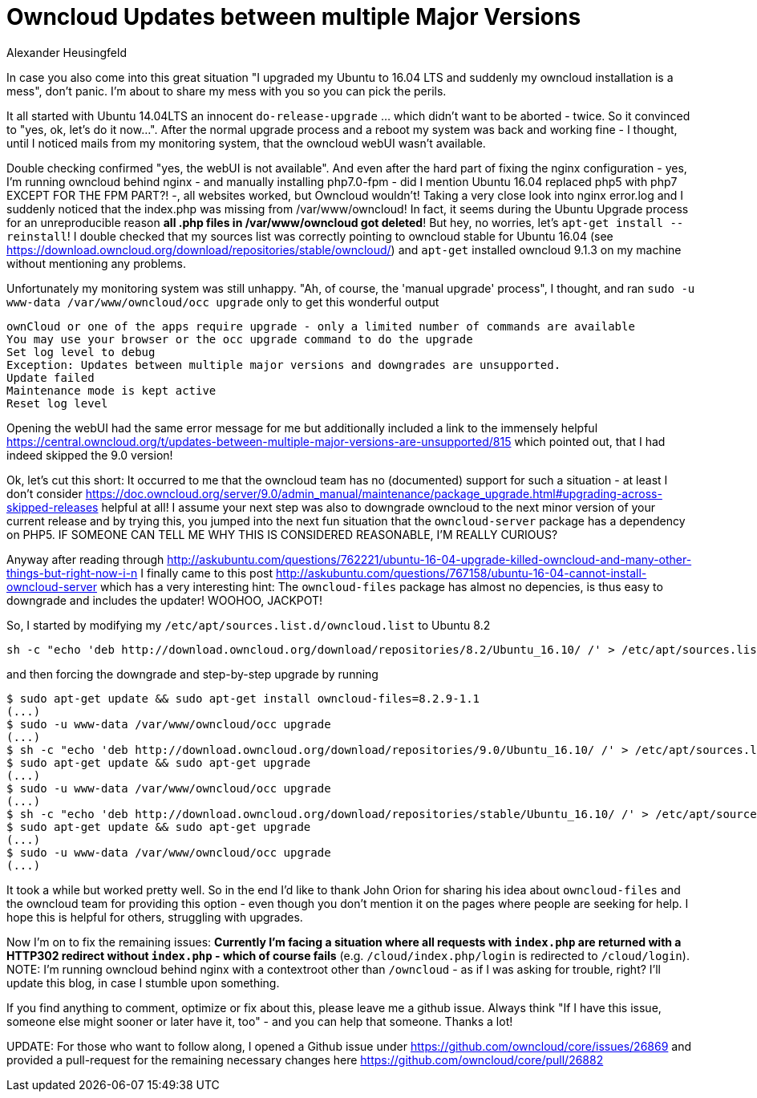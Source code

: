 = Owncloud Updates between multiple Major Versions
Alexander Heusingfeld
:awestruct-tags: [owncloud, ubuntu, updates, help]

In case you also come into this great situation "I upgraded my Ubuntu to 16.04 LTS and suddenly my owncloud installation is a mess", don't panic. I'm about to share my mess with you so you can pick the perils.

It all started with Ubuntu 14.04LTS an innocent `do-release-upgrade` ... which didn't want to be aborted - twice. So it convinced to "yes, ok, let's do it now...". After the normal upgrade process and a reboot my system was back and working fine - I thought, until I noticed mails from my monitoring system, that the owncloud webUI wasn't available.

Double checking confirmed "yes, the webUI is not available". And even after the hard part of fixing the nginx configuration - yes, I'm running owncloud behind nginx - and manually installing php7.0-fpm - did I mention Ubuntu 16.04 replaced php5 with php7 EXCEPT FOR THE FPM PART?! -, all websites worked, but Owncloud wouldn't! 
Taking a very close look into nginx error.log and I suddenly noticed that the index.php was missing from /var/www/owncloud! In fact, it seems during the Ubuntu Upgrade process for an unreproducible reason *all .php files in /var/www/owncloud got deleted*! But hey, no worries, let's `apt-get install --reinstall`! I double checked that my sources list was correctly pointing to owncloud stable for Ubuntu 16.04 (see https://download.owncloud.org/download/repositories/stable/owncloud/) and `apt-get` installed owncloud 9.1.3 on my machine without mentioning any problems. 

Unfortunately my monitoring system was still unhappy. "Ah, of course, the 'manual upgrade' process", I thought, and ran `sudo -u www-data /var/www/owncloud/occ upgrade` only to get this wonderful output

```
ownCloud or one of the apps require upgrade - only a limited number of commands are available
You may use your browser or the occ upgrade command to do the upgrade
Set log level to debug
Exception: Updates between multiple major versions and downgrades are unsupported.
Update failed
Maintenance mode is kept active
Reset log level
```
Opening the webUI had the same error message for me but additionally included a link to the immensely helpful https://central.owncloud.org/t/updates-between-multiple-major-versions-are-unsupported/815 which pointed out, that I had indeed skipped the 9.0 version!


Ok, let's cut this short: It occurred to me that the owncloud team has no (documented) support for such a situation - at least I don't consider https://doc.owncloud.org/server/9.0/admin_manual/maintenance/package_upgrade.html#upgrading-across-skipped-releases helpful at all! I assume your next step was also to downgrade owncloud to the next minor version of your current release and by trying this, you jumped into the next fun situation that the `owncloud-server` package has a dependency on PHP5. IF SOMEONE CAN TELL ME WHY THIS IS CONSIDERED REASONABLE, I'M REALLY CURIOUS?

Anyway after reading through  http://askubuntu.com/questions/762221/ubuntu-16-04-upgrade-killed-owncloud-and-many-other-things-but-right-now-i-n I finally came to this post  http://askubuntu.com/questions/767158/ubuntu-16-04-cannot-install-owncloud-server which has a very interesting hint: The `owncloud-files` package has almost no depencies, is thus easy to downgrade and includes the updater! WOOHOO, JACKPOT!

So, I started by modifying my `/etc/apt/sources.list.d/owncloud.list` to Ubuntu 8.2
```
sh -c "echo 'deb http://download.owncloud.org/download/repositories/8.2/Ubuntu_16.10/ /' > /etc/apt/sources.list.d/owncloud.list"
```
and then forcing the downgrade and step-by-step upgrade by running

```
$ sudo apt-get update && sudo apt-get install owncloud-files=8.2.9-1.1
(...)
$ sudo -u www-data /var/www/owncloud/occ upgrade
(...)
$ sh -c "echo 'deb http://download.owncloud.org/download/repositories/9.0/Ubuntu_16.10/ /' > /etc/apt/sources.list.d/owncloud.list"
$ sudo apt-get update && sudo apt-get upgrade
(...)
$ sudo -u www-data /var/www/owncloud/occ upgrade
(...)
$ sh -c "echo 'deb http://download.owncloud.org/download/repositories/stable/Ubuntu_16.10/ /' > /etc/apt/sources.list.d/owncloud.list"
$ sudo apt-get update && sudo apt-get upgrade
(...)
$ sudo -u www-data /var/www/owncloud/occ upgrade
(...)
```

It took a while but worked pretty well. So in the end I'd like to thank John Orion for sharing his idea about `owncloud-files` and the owncloud team for providing this option - even though you don't mention it on the pages where people are seeking for help. I hope this is helpful for others, struggling with upgrades.

Now I'm on to fix the remaining issues: *Currently I'm facing a situation where all requests with `index.php` are returned with a HTTP302 redirect without `index.php` - which of course fails* (e.g. `/cloud/index.php/login` is redirected to `/cloud/login`). NOTE: I'm running owncloud behind nginx with a contextroot other than `/owncloud` - as if I was asking for trouble, right? I'll update this blog, in case I stumble upon something.

If you find anything to comment, optimize or fix about this, please leave me a github issue. Always think "If I have this issue, someone else might sooner or later have it, too" - and you can help that someone. Thanks a lot!

UPDATE: For those who want to follow along, I opened a Github issue under https://github.com/owncloud/core/issues/26869 and provided a pull-request for the remaining necessary changes here https://github.com/owncloud/core/pull/26882
